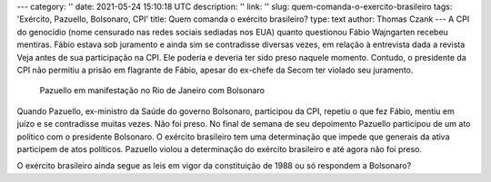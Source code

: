 ---
category: ''
date: 2021-05-24 15:10:18 UTC
description: ''
link: ''
slug: quem-comanda-o-exercito-brasileiro
tags: 'Exército, Pazuello, Bolsonaro, CPI'
title: Quem comanda o exército brasileiro?
type: text
author: Thomas Czank
---
A CPI do genocídio (nome censurado nas redes sociais sediadas nos EUA) quanto questionou Fábio Wajngarten recebeu mentiras. Fábio estava sob juramento e ainda sim se contradisse diversas vezes, em relação à entrevista dada a revista Veja antes de sua participação na CPI. Ele poderia e deveria ter sido preso naquele momento. Contudo, o presidente da CPI não permitiu a prisão em flagrante de Fábio, apesar do ex-chefe da Secom ter violado seu juramento.

.. figure:: /images/pazuello_manifestacao.jpeg
     :width: 350
     :alt: Pazuello em manifestação no Rio de Janeiro com Bolsonaro

     Pazuello em manifestação no Rio de Janeiro com Bolsonaro

.. TEASER_END

Quando Pazuello, ex-ministro da Saúde do governo Bolsonaro, participou da CPI, repetiu o que fez Fábio, mentiu em juízo e se contradisse muitas vezes. Não foi preso. No final de semana de seu depoimento Pazuello participou de um ato político com o presidente Bolsonaro. O exército brasileiro tem uma determinação que impede que generais da ativa participem de atos políticos.
Pazuello violou a determinação do exército brasileiro e até agora não foi preso.

O exército brasileiro ainda segue as leis em vigor da constituição de 1988 ou só respondem a Bolsonaro?

